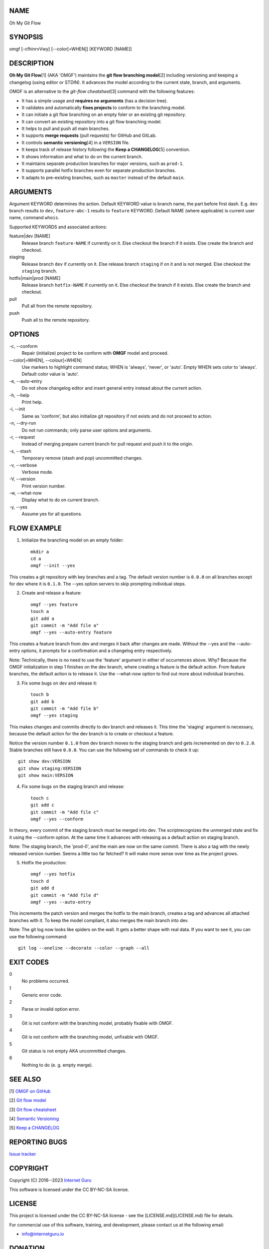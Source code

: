 NAME
====

Oh My Git Flow


SYNOPSIS
========

omgf [-cfhinrvVwy] [--color[=WHEN]] [KEYWORD [NAME]]


DESCRIPTION
===========

**Oh My Git Flow**\ [1] (AKA 'OMGF') maintains the **git flow branching model**\ [2] including versioning and keeping a changelog (using editor or STDIN). It advances the model according to the current state, branch, and arguments.

OMGF is an alternative to the *git-flow cheatsheet*\ [3] command with the following features:

* It has a simple usage and **requires no arguments** (has a decision tree).

* It validates and automatically **fixes projects** to conform to the branching model.

* It can initiate a git flow branching on an empty foler or an existing git repository.

* It can convert an existing repository into a git flow branching model.

* It helps to pull and push all main branches.

* It supports **merge requests** (pull requests) for GitHub and GitLab.

* It controls **semantic versioning**\ [4] in a ``VERSION`` file.

* It keeps track of release history following the **Keep a CHANGELOG**\ [5] convention.

* It shows information and what to do on the current branch.

* It maintains separate production branches for major versions, such as ``prod-1``.

* It supports parallel hotfix branches even for separate production branches.

* It adapts to pre-existing branches, such as ``master`` instead of the default ``main``.


ARGUMENTS
=========

Argument KEYWORD determines the action. Default KEYWORD value is branch name, the part before first dash. E.g. ``dev`` branch results to ``dev``, ``feature-abc-1`` results to ``feature`` KEYWORD. Default NAME (where applicable) is current user name, command ``whois``.

Supported KEYWORDS and associated actions:

feature|dev [NAME]
    Release branch ``feature-NAME`` if currently on it.
    Else checkout the branch if it exists.
    Else create the branch and checkout.

staging
    Release branch ``dev`` if currently on it.
    Else release branch ``staging`` if on it and is not merged.
    Else checkout the ``staging`` branch.

hotfix|main|prod [NAME]
    Release branch ``hotfix-NAME`` if currently on it.
    Else checkout the branch if it exists.
    Else create the branch and checkout.

pull
    Pull all from the remote repository.

push
    Push all to the remote repository.


OPTIONS
=======

\-c, --conform
    Repair (initialize) project to be conform with **OMGF** model and proceed.

\--color[=WHEN], --colour[=WHEN]
    Use markers to highlight command status; WHEN is 'always', 'never', or 'auto'. Empty WHEN sets color to 'always'. Default color value is 'auto'.

\-e, --auto-entry
    Do not show changelog editor and insert general entry instead about the current action.

\-h, --help
    Print help.

\-i, --init
    Same as 'conform', but also initialize git repository if not exists and do not proceed to action.

\-n, --dry-run
    Do not run commands; only parse user options and arguments.

\-r, --request
    Instead of merging prepare current branch for pull request and push it to the origin.

\-s, --stash
    Temporary remove (stash and pop) uncommitted changes.

\-v, --verbose
    Verbose mode.

\-V, --version
    Print version number.

\-w, --what-now
    Display what to do on current branch.

\-y, --yes
    Assume yes for all questions.


FLOW EXAMPLE
============

1. Initialize the branching model on an empty folder::

    mkdir a
    cd a
    omgf --init --yes

This creates a git repository with key branches and a tag. The default version number is ``0.0.0`` on all branches except for dev where it is ``0.1.0``. The --yes option servers to skip prompting individual steps.

2. Create and release a feature::

    omgf --yes feature
    touch a
    git add a
    git commit -m "Add file a"
    omgf --yes --auto-entry feature

This creates a feature branch from dev and merges it back after changes are made. Without the --yes and the --auto-entry options, it prompts for a confirmation and a changelog entry respectively.

Note: Technically, there is no need to use the 'feature' argument in either of occurrences above. Why? Because the OMGF initialization in step 1 finishes on the dev branch, where creating a feature is the default action. From feature branches, the default action is to release it. Use the --what-now option to find out more about individual branches.

3. Fix some bugs on dev and release it::

    touch b
    git add b
    git commit -m "Add file b"
    omgf --yes staging

This makes changes and commits directly to dev branch and releases it. This time the 'staging' argument is necessary, because the default action for the dev branch is to create or checkout a feature.

Notice the version number ``0.1.0`` from dev branch moves to the staging branch and gets incremented on dev to ``0.2.0``. Stable branches still have ``0.0.0``. You can use the following set of commands to check it up::

    git show dev:VERSION
    git show staging:VERSION
    git show main:VERSION

4. Fix some bugs on the staging branch and release::

    touch c
    git add c
    git commit -m "Add file c"
    omgf --yes --conform

In theory, every commit of the staging branch must be merged into dev. The scriptrecognizes the unmerged state and fix it using the --conform option. At the same time it advances with releasing as a default action on staging branch.

Note: The staging branch, the 'prod-0', and the main are now on the same commit. There is also a tag with the newly released version number. Seems a little too far fetched? It will make more sense over time as the project grows.

5. Hotfix the production::

    omgf --yes hotfix
    touch d
    git add d
    git commit -m "Add file d"
    omgf --yes --auto-entry

This increments the patch version and merges the hotfix to the main branch, creates a tag and advances all attached branches with it. To keep the model compliant, it also merges the main branch into dev.

Note: The git log now looks like spiders on the wall. It gets a better shape with real data. If you want to see it, you can use the following command::

    git log --oneline --decorate --color --graph --all


EXIT CODES
==========

0
    No problems occurred.
1
    Generic error code.
2
    Parse or invalid option error.
3
    Git is not conform with the branching model, probably fixable with OMGF.
4
    Git is not conform with the branching model, unfixable with OMGF.
5
    Git status is not empty AKA uncommitted changes.
6
    Nothing to do (e. g. empty merge).


SEE ALSO
========

[1] `OMGF on GitHub <https://github.com/InternetGuru/omgf/>`__

[2] `Git flow model <https://nvie.com/posts/a-successful-git-branching-model/>`__

[3] `Git flow cheatsheet <https://danielkummer.github.io/git-flow-cheatsheet/>`__

[4] `Semantic Versioning <https://semver.org/>`__

[5] `Keep a CHANGELOG <https://keepachangelog.com/en/0.3.0/>`__


REPORTING BUGS
==============

`Issue tracker <https://github.com/InternetGuru/omgf/issues>`__


COPYRIGHT
=========

Copyright (C) 2016--2023 `Internet Guru <https://www.internetguru.io>`__

This software is licensed under the CC BY-NC-SA license.


LICENSE
=======

This project is licensed under the CC BY-NC-SA license - see the [LICENSE.md](LICENSE.md) file for details.

For commercial use of this software, training, and development, please contact us at the following email:

-  info@internetguru.io


DONATION
========

If you find this script useful, please **consider a donation** to its developers. We appreciate contributions of any size. Donations allow us to spend more time working on this project, and help cover our infrastructure expenses.

`PayPal Donation <https://www.paypal.com/donate/?hosted_button_id=QC7HU967R4PHC>`__

Since we aren't a tax-exempt organization, we can't offer you a tax deduction. But for all donations over $500, we'd be happy to recognize your contribution on the **OMGF** page[1] and in this README file (including the manual page) for the next period of time.

Thank you for your support!


HONORED DONORS
==============

`Faculty of Information Technology, CTU Prague <https://www.fit.cvut.cz/en>`__

`WebExpo Conference, Prague <https://webexpo.net/>`__

`DATAMOLE, data mining & machine learning <https://www.datamole.cz/>`__


AUTHORS
=======

-  Pavel Petrzela, paulo@internetguru.io

-  George J. Pavelka, george@internetguru.io
